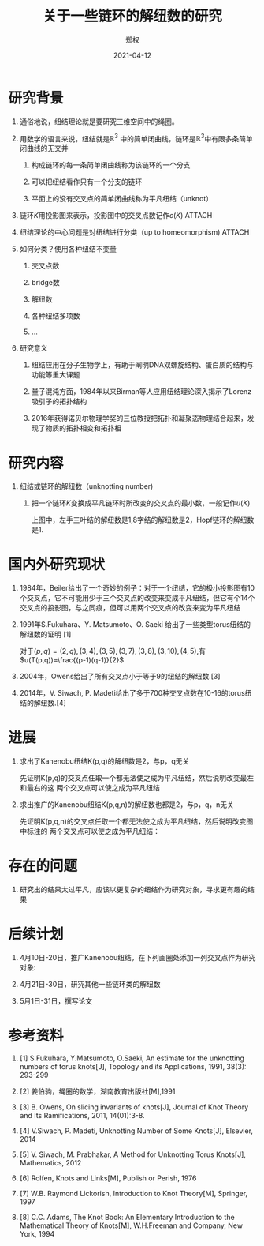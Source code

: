 :PROPERTIES:
:ID:       2780bbed-c7ca-4de8-9caf-01b3bddcb617
:END:
#+title: 关于一些链环的解纽数的研究
#+author: 郑权
#+email: 16271029@bjtu.edu.cn
#+date: 2021-04-12
#+latex_compiler: xelatex
#+options: H:1
#+latex_class: beamer
#+columns: %45ITEM %10BEAMER_env(Env) %10BEAMER_act(Act) %4BEAMER_col(Col) %8BEAMER_opt(Opt)
#+beamer_theme: default
#+beamer_color_theme:
#+beamer_font_theme:
#+beamer_inner_theme:
#+beamer_outer_theme:
#+beamer_header:
#+latex_class_options: [bigger]
#+beamer_frame_level: 3
#+latex_header: \usepackage{ctex}
#+attr_html: :width 300
#+attr_org: :width 300
#+reveal_root: https://cdn.jsdelivr.net/npm/reveal.js
#+reveal_theme: sky
#+reveal_init_options: slideNumber:true
#+reveal_hlevel: 2
* 研究背景
** 通俗地说，纽结理论就是要研究三维空间中的绳圈。

#+attr_html: :width 50% :height 50%
#+attr_org: :width 50% :height 50%
[[attachment:_20210411_145749screenshot.png]]

#+reveal: split
**  用数学的语言来说，纽结就是\(\mathbb{R}^{3}\) 中的简单闭曲线，链环是\(\mathbb{R}^{3}\)中有限多条简单闭曲线的无交并
*** 构成链环的每一条简单闭曲线称为该链环的一个分支
*** 可以把纽结看作只有一个分支的链环
*** 平面上的没有交叉点的简单闭曲线称为平凡纽结（unknot）
#+reveal: split
** 链环\(K\)用投影图来表示，投影图中的交叉点数记作\(c(K)\)   :ATTACH:
#+attr_org: :width 50% :height 50%
#+attr_html: :width 50% :height 50%

[[attachment:_20210411_211308screenshot.png]]


#+reveal: split
** 纽结理论的中心问题是对纽结进行分类（up to homeomorphism) :ATTACH:
#+attr_org: :width 50% :height 50%
#+attr_html: :width 50% :height 50%
[[attachment:_20210411_205917screenshot.png]]

#+reveal: split
** 如何分类？使用各种纽结不变量
*** 交叉点数
*** bridge数
*** 解纽数
*** 各种纽结多项数
*** ...
#+reveal: split
** 研究意义
*** 纽结应用在分子生物学上，有助于阐明DNA双螺旋结构、蛋白质的结构与功能等重大课题
*** 量子混沌方面，1984年以来Birman等人应用纽结理论深入揭示了Lorenz吸引子的拓扑结构
*** 2016年获得诺贝尔物理学奖的三位教授把拓扑和凝聚态物理结合起来，发现了物质的拓扑相变和拓扑相
* 研究内容
** 纽结或链环的解纽数（unknotting number)
*** 把一个链环\(K\)变换成平凡链环时所改变的交叉点的最小数，一般记作\(u(K)\)

#+reveal: split
[[attachment:_20210411_213150screenshot.png]]

上图中，左手三叶结的解纽数是1,8字结的解纽数是2，Hopf链环的解纽数是1.


* 国内外研究现状
** 1984年，Beiler给出了一个奇妙的例子：对于一个纽结，它的极小投影图有10个交叉点，它不可能用少于三个交叉点的改变来变成平凡纽结，但它有个14个交叉点的投影图，与之同痕，但可以用两个交叉点的改变来变为平凡纽结
** 1991年S.Fukuhara、Y. Matsumoto、O. Saeki 给出了一些类型torus纽结的解纽数的证明 [1]
对于\((p,q)=(2,q),(3,4),(3,5),(3,7),(3,8),(3,10),(4,5)\),有
\(u(T(p,q))=\frac{(p-1)(q-1)}{2}\)
#+reveal: split
** 2004年，Owens给出了所有交叉点小于等于9的纽结的解纽数.[3]
** 2014年，V. Siwach, P. Madeti给出了多于700种交叉点数在10-16的torus纽结的解纽数.[4]
* 进展
** 求出了Kanenobu纽结K(p,q)的解纽数是2，与p，q无关
先证明K(p,q)的交叉点任取一个都无法使之成为平凡纽结，然后说明改变最左和最右的这
两个交叉点可以使之成为平凡纽结
#+reveal: split

[[attachment:_20210412_080553screenshot.png]]


#+reveal: split
** 求出推广的Kanenobu纽结K(p,q,n)的解纽数也都是2，与p，q，n无关
先证明K(p,q,n)的交叉点任取一个都无法使之成为平凡纽结，然后说明改变图中标注的
两个交叉点可以使之成为平凡纽结：
#+reveal: split

[[attachment:_20210412_080201screenshot.png]]

* 存在的问题
** 研究出的结果太过平凡，应该以更复杂的纽结作为研究对象，寻求更有趣的结果
* 后续计划
** 4月10日-20日，推广Kanenobu纽结，在下列画圈处添加一列交叉点作为研究对象:
[[attachment:_20210411_223720screenshot.png]]
#+reveal: split
** 4月21日-30日，研究其他一些链环类的解纽数
** 5月1日-31日，撰写论文
* 参考资料
** [1] S.Fukuhara, Y.Matsumoto, O.Saeki, An estimate for the unknotting numbers of torus knots[J], Topology and its Applications, 1991, 38(3): 293-299
** [2] 姜伯驹，绳圈的数学，湖南教育出版社[M],1991
** [3] B. Owens, On slicing invariants of knots[J], Journal of Knot Theory and Its Ramifications, 2011, 14(01):3-8.
** [4] V.Siwach, P. Madeti, Unknotting Number of Some Knots[J], Elsevier, 2014
#+reveal: split
** [5] V. Siwach, M. Prabhakar, A Method for Unknotting Torus Knots[J], Mathematics, 2012
** [6] Rolfen, Knots and Links[M], Publish or Perish, 1976
** [7] W.B. Raymond Lickorish, Introduction to Knot Theory[M], Springer, 1997
** [8] C.C. Adams, The Knot Book: An Elementary Introduction to the Mathematical Theory of Knots[M], W.H.Freeman and Company, New York, 1994
